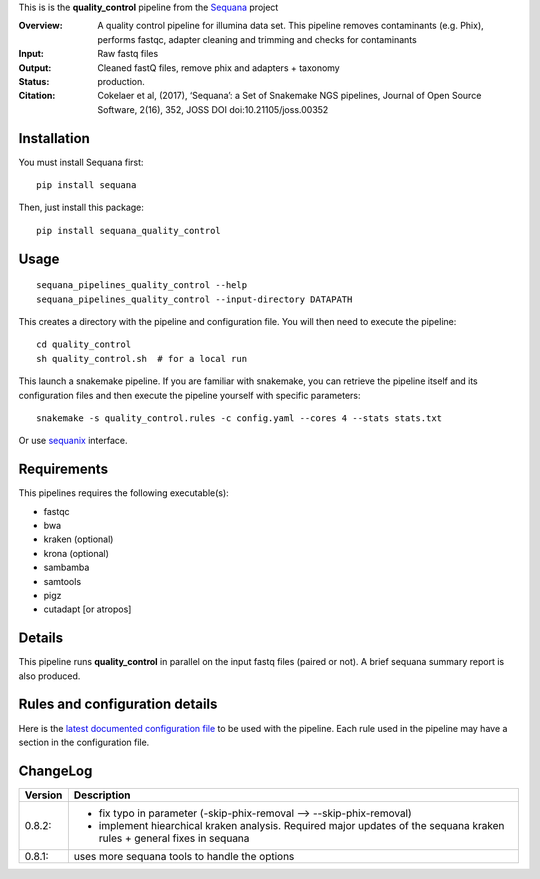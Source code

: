 This is is the **quality_control** pipeline from the `Sequana <https://sequana.readthedocs.org>`_ project

:Overview: A quality control pipeline for illumina data set. This pipeline removes contaminants (e.g. Phix), performs fastqc, adapter cleaning and trimming and checks for contaminants
:Input: Raw fastq files
:Output: Cleaned fastQ files, remove phix and adapters + taxonomy
:Status: production.
:Citation: Cokelaer et al, (2017), ‘Sequana’: a Set of Snakemake NGS pipelines, Journal of Open Source Software, 2(16), 352, JOSS DOI doi:10.21105/joss.00352


Installation
~~~~~~~~~~~~

You must install Sequana first::

    pip install sequana

Then, just install this package::

    pip install sequana_quality_control


Usage
~~~~~

::

    sequana_pipelines_quality_control --help
    sequana_pipelines_quality_control --input-directory DATAPATH 

This creates a directory with the pipeline and configuration file. You will then need 
to execute the pipeline::

    cd quality_control
    sh quality_control.sh  # for a local run

This launch a snakemake pipeline. If you are familiar with snakemake, you can 
retrieve the pipeline itself and its configuration files and then execute the pipeline yourself with specific parameters::

    snakemake -s quality_control.rules -c config.yaml --cores 4 --stats stats.txt

Or use `sequanix <https://sequana.readthedocs.io/en/master/sequanix.html>`_ interface.

Requirements
~~~~~~~~~~~~

This pipelines requires the following executable(s):

- fastqc
- bwa
- kraken (optional)
- krona (optional)
- sambamba
- samtools
- pigz
- cutadapt [or atropos]

.. image:: https://raw.githubusercontent.com/sequana/sequana_quality_control/master/sequana_pipelines/quality_control/dag.png


Details
~~~~~~~

This pipeline runs **quality_control** in parallel on the input fastq files (paired or not). 
A brief sequana summary report is also produced.


Rules and configuration details
~~~~~~~~~~~~~~~~~~~~~~~~~~~~~~~

Here is the `latest documented configuration file <https://raw.githubusercontent.com/sequana/sequana_quality_control/master/sequana_pipelines/quality_control/config.yaml>`_
to be used with the pipeline. Each rule used in the pipeline may have a section in the configuration file. 

ChangeLog
~~~~~~~~~


========= ====================================================================
Version   Description
========= ====================================================================
0.8.2:    * fix typo in parameter (-skip-phix-removal --> --skip-phix-removal)
          * implement hiearchical kraken analysis. Required major updates of
            the sequana kraken rules + general fixes in sequana
0.8.1:    uses more sequana tools to handle the options
========= ====================================================================
